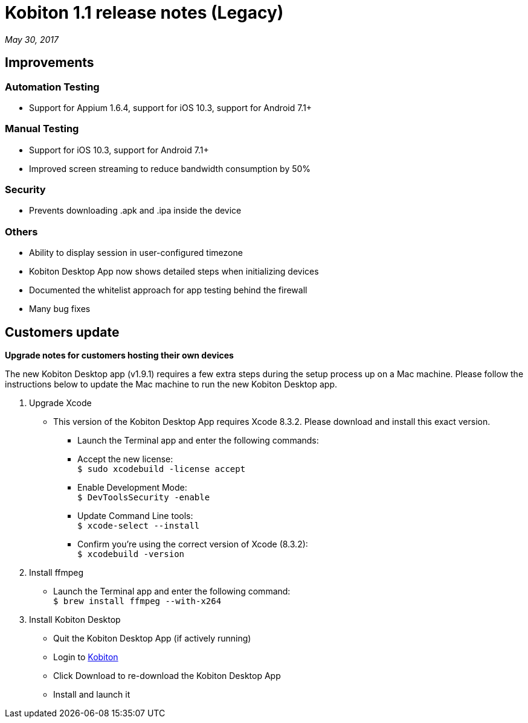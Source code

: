 = Kobiton 1.1 release notes (Legacy)
:navtitle: Kobiton 1.1 release notes

_May 30, 2017_

== Improvements

=== Automation Testing

* Support for Appium 1.6.4, support for iOS 10.3, support for Android 7.1+

=== Manual Testing

* Support for iOS 10.3, support for Android 7.1+
* Improved screen streaming to reduce bandwidth consumption by 50%

=== Security

* Prevents downloading .apk and .ipa inside the device

=== Others

* Ability to display session in user-configured timezone
* Kobiton Desktop App now shows detailed steps when initializing devices
* Documented the whitelist approach for app testing behind the firewall
* Many bug fixes

== Customers update

*Upgrade notes for customers hosting their own devices*

The new Kobiton Desktop app (v1.9.1) requires a few extra steps during the setup process up on a Mac machine. Please follow the instructions below to update the Mac machine to run the new Kobiton Desktop app.

1. Upgrade Xcode
** This version of the Kobiton Desktop App requires Xcode 8.3.2. Please download and install this exact version.
*** Launch the Terminal app and enter the following commands:
*** Accept the new license: +
`$ sudo xcodebuild -license accept`
*** Enable Development Mode: +
`$ DevToolsSecurity -enable`
*** Update Command Line tools: +
`$ xcode-select --install`
*** Confirm you're using the correct version of Xcode (8.3.2): +
`$ xcodebuild -version`

2. Install ffmpeg
** Launch the Terminal app and enter the following command: +
`$ brew install ffmpeg --with-x264`

3. Install Kobiton Desktop
** Quit the Kobiton Desktop App (if actively running)
** Login to https://portal.kobiton.com/login[Kobiton]
** Click Download to re-download the Kobiton Desktop App
** Install and launch it
